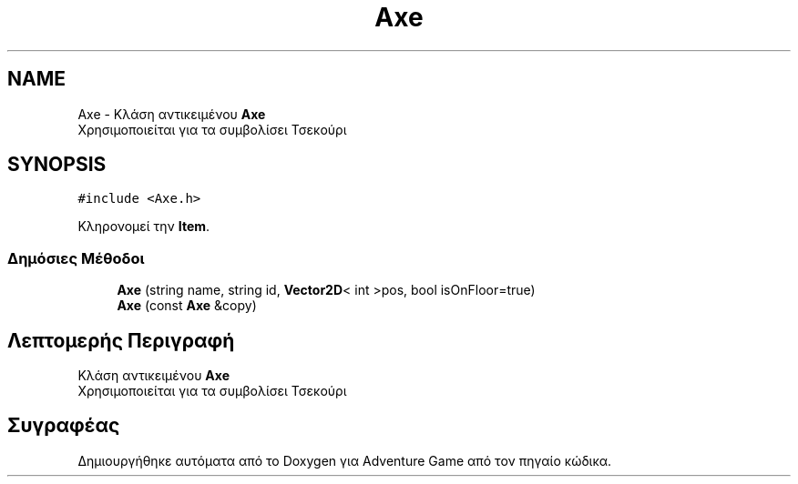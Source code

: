 .TH "Axe" 3 "Παρ 19 Ιουν 2020" "Version Alpha" "Adventure Game" \" -*- nroff -*-
.ad l
.nh
.SH NAME
Axe \- Κλάση αντικειμένου \fBAxe\fP
.br
 Χρησιμοποιείται για τα συμβολίσει Τσεκούρι  

.SH SYNOPSIS
.br
.PP
.PP
\fC#include <Axe\&.h>\fP
.PP
Κληρονομεί την \fBItem\fP\&.
.SS "Δημόσιες Μέθοδοι"

.in +1c
.ti -1c
.RI "\fBAxe\fP (string name, string id, \fBVector2D\fP< int >pos, bool isOnFloor=true)"
.br
.ti -1c
.RI "\fBAxe\fP (const \fBAxe\fP &copy)"
.br
.in -1c
.SH "Λεπτομερής Περιγραφή"
.PP 
Κλάση αντικειμένου \fBAxe\fP
.br
 Χρησιμοποιείται για τα συμβολίσει Τσεκούρι 

.SH "Συγραφέας"
.PP 
Δημιουργήθηκε αυτόματα από το Doxygen για Adventure Game από τον πηγαίο κώδικα\&.

